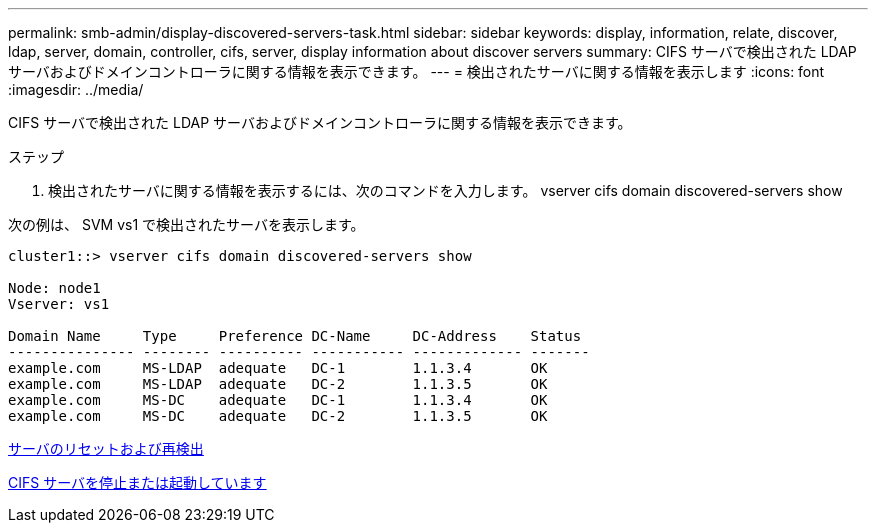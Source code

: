 ---
permalink: smb-admin/display-discovered-servers-task.html 
sidebar: sidebar 
keywords: display, information, relate, discover, ldap, server, domain, controller, cifs, server, display information about discover servers 
summary: CIFS サーバで検出された LDAP サーバおよびドメインコントローラに関する情報を表示できます。 
---
= 検出されたサーバに関する情報を表示します
:icons: font
:imagesdir: ../media/


[role="lead"]
CIFS サーバで検出された LDAP サーバおよびドメインコントローラに関する情報を表示できます。

.ステップ
. 検出されたサーバに関する情報を表示するには、次のコマンドを入力します。 vserver cifs domain discovered-servers show


次の例は、 SVM vs1 で検出されたサーバを表示します。

[listing]
----
cluster1::> vserver cifs domain discovered-servers show

Node: node1
Vserver: vs1

Domain Name     Type     Preference DC-Name     DC-Address    Status
--------------- -------- ---------- ----------- ------------- -------
example.com     MS-LDAP  adequate   DC-1        1.1.3.4       OK
example.com     MS-LDAP  adequate   DC-2        1.1.3.5       OK
example.com     MS-DC    adequate   DC-1        1.1.3.4       OK
example.com     MS-DC    adequate   DC-2        1.1.3.5       OK
----
xref:reset-rediscovering-servers-task.adoc[サーバのリセットおよび再検出]

xref:stop-start-server-task.adoc[CIFS サーバを停止または起動しています]
